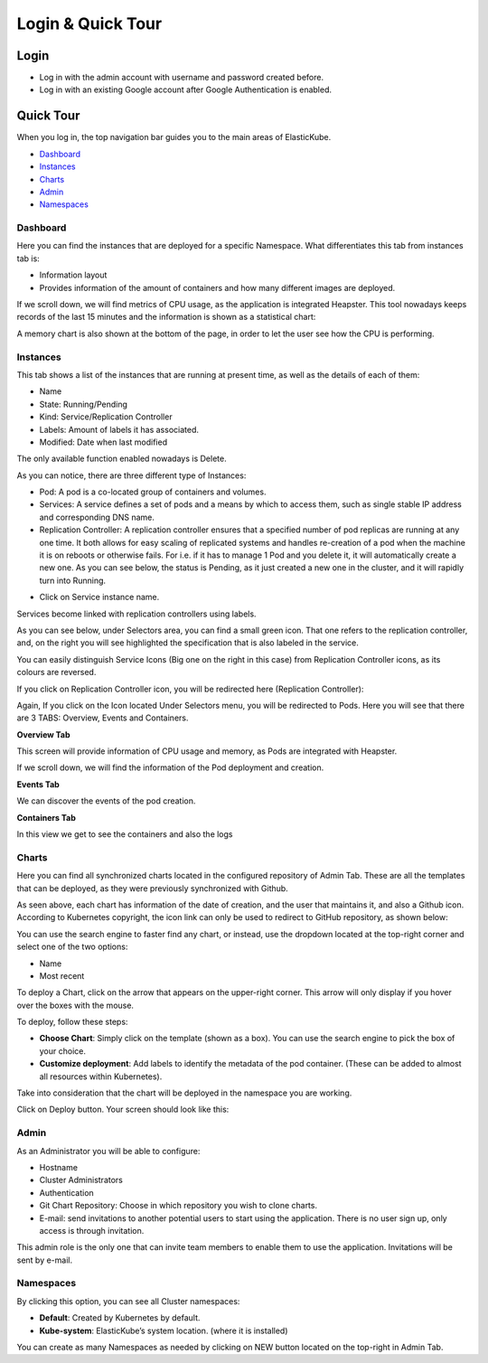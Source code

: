 Login & Quick Tour
********************************

Login
-----------------------

* Log in with the admin account with username and password created before.

* Log in with an existing Google account after Google Authentication is enabled.

Quick Tour
-----------------------

When you log in, the top navigation bar guides you to the main areas of ElasticKube.

.. raw:: html

	<div class="doc-image padding-1x">
		<div class="browser-feature">
			<div class="indicators">
				<div class="circle magenta"></div>
				<div class="circle orange"></div>
				<div class="circle green"></div>
			</div>
			<div class="browser-window">
				<img class="img-responsive" 
					 src="/../documentation/_static/images/gettingstarted/quicktour/elastickube-navigation-bar.png"
					 alt="Elastickube navigation bar">
			</div>
		</div>
    </div>

* `Dashboard`_

* `Instances`_

* `Charts`_

* `Admin`_

* `Namespaces`_

Dashboard
~~~~~~~~~~~~~

Here you can find the instances that are deployed for a specific Namespace. What differentiates this tab from instances tab is:

* Information layout
* Provides information of the amount of containers and how many different images are deployed.

.. raw:: html

	<div class="doc-image padding-1x">
		<div class="browser-feature">
			<div class="indicators">
				<div class="circle magenta"></div>
				<div class="circle orange"></div>
				<div class="circle green"></div>
			</div>
			<div class="browser-window">
				<img class="img-responsive img-100"
					 src="/../documentation/_static/images/gettingstarted/quicktour/dashboard-overview.png" 
					 alt="Elastickube dashboard overview">
			</div>
		</div>
    </div>

If we scroll down, we will find metrics of CPU usage, as the application is integrated Heapster. This tool nowadays keeps records of the last 15 minutes and the information is shown as a statistical chart:

.. raw:: html

	<div class="doc-image padding-1x">
		<div class="browser-feature">
			<div class="indicators">
				<div class="circle magenta"></div>
				<div class="circle orange"></div>
				<div class="circle green"></div>
			</div>
			<div class="browser-window">
				<img class="img-responsive img-100"
					 src="/../documentation/_static/images/gettingstarted/quicktour/dashboard-charts-graph.png" 
					 alt="Elastickube dashboard graphic chart">
			</div>
		</div>
    </div>

A memory chart is also shown at the bottom of the page, in order to let the user see how the CPU is performing.

.. raw:: html

	<div class="doc-image padding-1x">
		<div class="browser-feature">
			<div class="indicators">
				<div class="circle magenta"></div>
				<div class="circle orange"></div>
				<div class="circle green"></div>
			</div>
			<div class="browser-window">
				<img class="img-responsive img-100" 
					 src="/../documentation/_static/images/gettingstarted/quicktour/dashboard-charts-graph-cpu.png" 
					 alt="Elastickube dashboard graphic chart CPU">
			</div>
		</div>
    </div>

Instances
~~~~~~~~~~~~~

This tab shows a list of the instances that are running at present time, as well as the details of each of them:

* Name
* State: Running/Pending
* Kind: Service/Replication Controller
* Labels: Amount of labels it has associated.
* Modified: Date when last modified

The only available function enabled nowadays is Delete.

.. raw:: html

	<div class="doc-image padding-1x">
		<div class="browser-feature">
			<div class="indicators">
				<div class="circle magenta"></div>
				<div class="circle orange"></div>
				<div class="circle green"></div>
			</div>
			<div class="browser-window">
				<img class="img-responsive" 
					 src="/../documentation/_static/images/gettingstarted/quicktour/delete-instance.png" 
					 alt="Elastickube delete instance">
			</div>
		</div>
    </div>

    <div class="doc-image padding-1x">
		<div class="browser-feature">
			<div class="indicators">
				<div class="circle magenta"></div>
				<div class="circle orange"></div>
				<div class="circle green"></div>
			</div>
			<div class="browser-window">
				<img class="img-responsive" 
					 src="/../documentation/_static/images/gettingstarted/quicktour/confirm-delete-instance.png" 
					 alt="Elastickube confirm delete instance">
			</div>
		</div>
    </div>

As you can notice, there are three different type of Instances:

* Pod: A pod is a co-located group of containers and volumes.

* Services: A service defines a set of pods and a means by which to access them, such as single stable IP address and corresponding DNS name.

* Replication Controller: A replication controller ensures that a specified number of pod replicas are running at any one time. It both allows for easy scaling of replicated systems and handles re-creation of a pod when the machine it is on reboots or otherwise fails. For i.e. if it has to manage 1 Pod and you delete it, it will automatically create a new one.  As you can see below, the status is Pending, as it just created a new one in the cluster, and it will rapidly turn into Running.

.. raw:: html

	<div class="doc-image padding-1x">
		<div class="browser-feature">
			<div class="indicators">
				<div class="circle magenta"></div>
				<div class="circle orange"></div>
				<div class="circle green"></div>
			</div>
			<div class="browser-window">
				<img class="img-responsive" 
					 src="/../documentation/_static/images/gettingstarted/quicktour/instance-pod-running.png"
					 alt="Elastickube instance pod running">
			</div>
		</div>
    </div>

* Click on Service instance name.

.. raw:: html

	<div class="doc-image padding-1x">
		<div class="browser-feature">
			<div class="indicators">
				<div class="circle magenta"></div>
				<div class="circle orange"></div>
				<div class="circle green"></div>
			</div>
			<div class="browser-window">
				<img class="img-responsive" 
					 src="/../documentation/_static/images/gettingstarted/quicktour/instance-services.png"
					 alt="Elastickube instance services">
			</div>
		</div>
    </div>

Services become linked with replication controllers using labels.

As you can see below, under Selectors area, you can find a small green icon. That one refers to the replication controller, and, on the right you will see highlighted the specification that is also labeled in the service.

.. raw:: html

	<div class="doc-image padding-1x">
		<div class="browser-feature">
			<div class="indicators">
				<div class="circle magenta"></div>
				<div class="circle orange"></div>
				<div class="circle green"></div>
			</div>
			<div class="browser-window">
				<img class="img-responsive" 
					 src="/../documentation/_static/images/gettingstarted/quicktour/instance-selectors.png"
					 alt="Elastickube instance selectors">
			</div>
		</div>
    </div>

You can easily distinguish Service Icons (Big one on the right in this case) from Replication Controller icons, as its colours are reversed.

If you click on Replication Controller icon, you will be redirected here (Replication Controller):

.. raw:: html

	<div class="doc-image padding-1x">
		<div class="browser-feature">
			<div class="indicators">
				<div class="circle magenta"></div>
				<div class="circle orange"></div>
				<div class="circle green"></div>
			</div>
			<div class="browser-window">
				<img class="img-responsive" 
					 src="/../documentation/_static/images/gettingstarted/quicktour/instance-replication-controllers.png"
					 alt="Elastickube instance replication controllers">
			</div>
		</div>
    </div>

Again, If you click on the Icon located Under Selectors menu, you will be redirected to Pods.
Here you will see that there are 3 TABS: Overview, Events and Containers.

**Overview Tab**

This screen will provide information of CPU usage and memory, as Pods are integrated with Heapster.

If we scroll down, we will find the information of the Pod deployment and creation.

.. raw:: html

	<div class="doc-image padding-1x">
		<div class="browser-feature">
			<div class="indicators">
				<div class="circle magenta"></div>
				<div class="circle orange"></div>
				<div class="circle green"></div>
			</div>
			<div class="browser-window">
				<img class="img-responsive" 
					 src="/../documentation/_static/images/gettingstarted/quicktour/instance-pod-tab-overview.png"
					 alt="Elastickube instance pod overview">
			</div>
		</div>
    </div>

**Events Tab**

We can discover the events of the pod creation.

.. raw:: html

	<div class="doc-image padding-1x">
		<div class="browser-feature">
			<div class="indicators">
				<div class="circle magenta"></div>
				<div class="circle orange"></div>
				<div class="circle green"></div>
			</div>
			<div class="browser-window">
				<img class="img-responsive" 
					 src="/../documentation/_static/images/gettingstarted/quicktour/instance-pod-tab-events.png"
					 alt="Elastickube instance pod events">
			</div>
		</div>
    </div>

**Containers Tab**

In this view we get to see the containers and also the logs

.. raw:: html

	<div class="doc-image padding-1x">
		<div class="browser-feature">
			<div class="indicators">
				<div class="circle magenta"></div>
				<div class="circle orange"></div>
				<div class="circle green"></div>
			</div>
			<div class="browser-window">
				<img class="img-responsive" 
					 src="/../documentation/_static/images/gettingstarted/quicktour/instance-pod-tab-containers.png"
					 alt="Elastickube instance pod containers">
			</div>
		</div>
    </div>

Charts
~~~~~~~~~~~~~

Here you can find all synchronized charts located in the configured repository of Admin Tab. 
These are all the templates that can be deployed, as they were previously synchronized with Github.

.. raw:: html

	<div class="doc-image padding-1x">
		<div class="browser-feature">
			<div class="indicators">
				<div class="circle magenta"></div>
				<div class="circle orange"></div>
				<div class="circle green"></div>
			</div>
			<div class="browser-window">
				<img class="img-responsive" 
					 src="/../documentation/_static/images/gettingstarted/quicktour/charts.png"
					 alt="Elastickube charts">
			</div>
		</div>
    </div>

As seen above, each chart has information of the date of creation, and the user that maintains it, and also a Github icon. According to Kubernetes copyright, the icon link can only be used to redirect to GitHub repository, as shown below:

.. raw:: html

	<div class="doc-image padding-1x">
		<div class="browser-feature">
			<div class="indicators">
				<div class="circle magenta"></div>
				<div class="circle orange"></div>
				<div class="circle green"></div>
			</div>
			<div class="browser-window">
				<img class="img-responsive" 
					 src="/../documentation/_static/images/gettingstarted/quicktour/charts-git.png"
					 alt="Example charts github repository">
			</div>
		</div>
    </div>

You can use the search engine to faster find any chart, or instead, use the dropdown located at the top-right corner and select one of the two options:

* Name
* Most recent

.. raw:: html

	<div class="doc-image padding-1x">
		<div class="browser-feature">
			<div class="indicators">
				<div class="circle magenta"></div>
				<div class="circle orange"></div>
				<div class="circle green"></div>
			</div>
			<div class="browser-window">
				<img class="img-responsive" 
					 src="/../documentation/_static/images/gettingstarted/quicktour/charts-search.png"
					 alt="Elastickube charts search engine.png">
			</div>
		</div>
    </div>

To deploy a Chart, click on the arrow that appears on the upper-right corner. This arrow will only display if you hover over the boxes with the mouse.

.. raw:: html

	<div class="doc-image padding-1x">
		<img class="img-responsive" 
			 src="/../documentation/_static/images/gettingstarted/quicktour/chart-deploy.png" 
			 alt="Elastickube chart deploy">
	</div>	

To deploy, follow these steps:

* **Choose Chart**: Simply click on the template (shown as a box). You can use the search engine to pick the box of your choice.
* **Customize deployment**: Add labels to identify the metadata of the pod container. (These can be added to almost all resources within Kubernetes).

Take into consideration that the chart will be deployed in the namespace you are working.

.. raw:: html

	<div class="doc-image padding-1x">
		<div class="browser-feature">
			<div class="indicators">
				<div class="circle magenta"></div>
				<div class="circle orange"></div>
				<div class="circle green"></div>
			</div>
			<div class="browser-window">
				<img class="img-responsive" 
					 src="/../documentation/_static/images/gettingstarted/quicktour/chart-deploy-steps.png"
					 alt="Elastickube chart deploy steps.png">
			</div>
		</div>
    </div>

Click on Deploy button. Your screen should look like this:

.. raw:: html

	<div class="doc-image padding-1x">
		<div class="browser-feature">
			<div class="indicators">
				<div class="circle magenta"></div>
				<div class="circle orange"></div>
				<div class="circle green"></div>
			</div>
			<div class="browser-window">
				<img class="img-responsive" 
					 src="/../documentation/_static/images/gettingstarted/quicktour/chart-deployed-screen.png"
					 alt="Elastickube chart deployed screen.png">
			</div>
		</div>
    </div>

Admin
~~~~~~~~~~~~~

As an Administrator you will be able to configure:

* Hostname
* Cluster Administrators
* Authentication
* Git Chart Repository: Choose in which repository you wish to clone charts.
* E-mail: send invitations to another potential users to start using the application. There is no user sign up, only access is through invitation.

This admin role is the only one that can invite team members to enable them to use the application. Invitations will be sent by e-mail. 

.. raw:: html

	<div class="doc-image padding-1x">
		<div class="browser-feature">
			<div class="indicators">
				<div class="circle magenta"></div>
				<div class="circle orange"></div>
				<div class="circle green"></div>
			</div>
			<div class="browser-window">
				<img class="img-responsive" 
					 src="/../documentation/_static/images/gettingstarted/quicktour/admin-users.png"
					 alt="Elastickube admin users role">
			</div>
		</div>
    </div>

Namespaces
~~~~~~~~~~~~~

By clicking this option, you can see all Cluster namespaces:

* **Default**: Created by Kubernetes by default.
* **Kube-system**: ElasticKube’s system location. (where it is installed)

.. raw:: html

	<div class="doc-image padding-1x">
		<div class="browser-feature">
			<div class="indicators">
				<div class="circle magenta"></div>
				<div class="circle orange"></div>
				<div class="circle green"></div>
			</div>
			<div class="browser-window">
				<img class="img-responsive" 
					 src="/../documentation/_static/images/gettingstarted/quicktour/admin-cluster-namespaces.png"
					 alt="Elastickube admin cluster namespaces">
			</div>
		</div>
    </div>

You can create as many Namespaces as needed by clicking on NEW button located on the top-right in Admin Tab.

.. raw:: html

	<div class="doc-image padding-1x">
		<div class="browser-feature">
			<div class="indicators">
				<div class="circle magenta"></div>
				<div class="circle orange"></div>
				<div class="circle green"></div>
			</div>
			<div class="browser-window">
				<img class="img-responsive" 
					 src="/../documentation/_static/images/gettingstarted/quicktour/admin-namespaces.png"
					 alt="Elastickube admin namespaces">
			</div>
		</div>
    </div>
